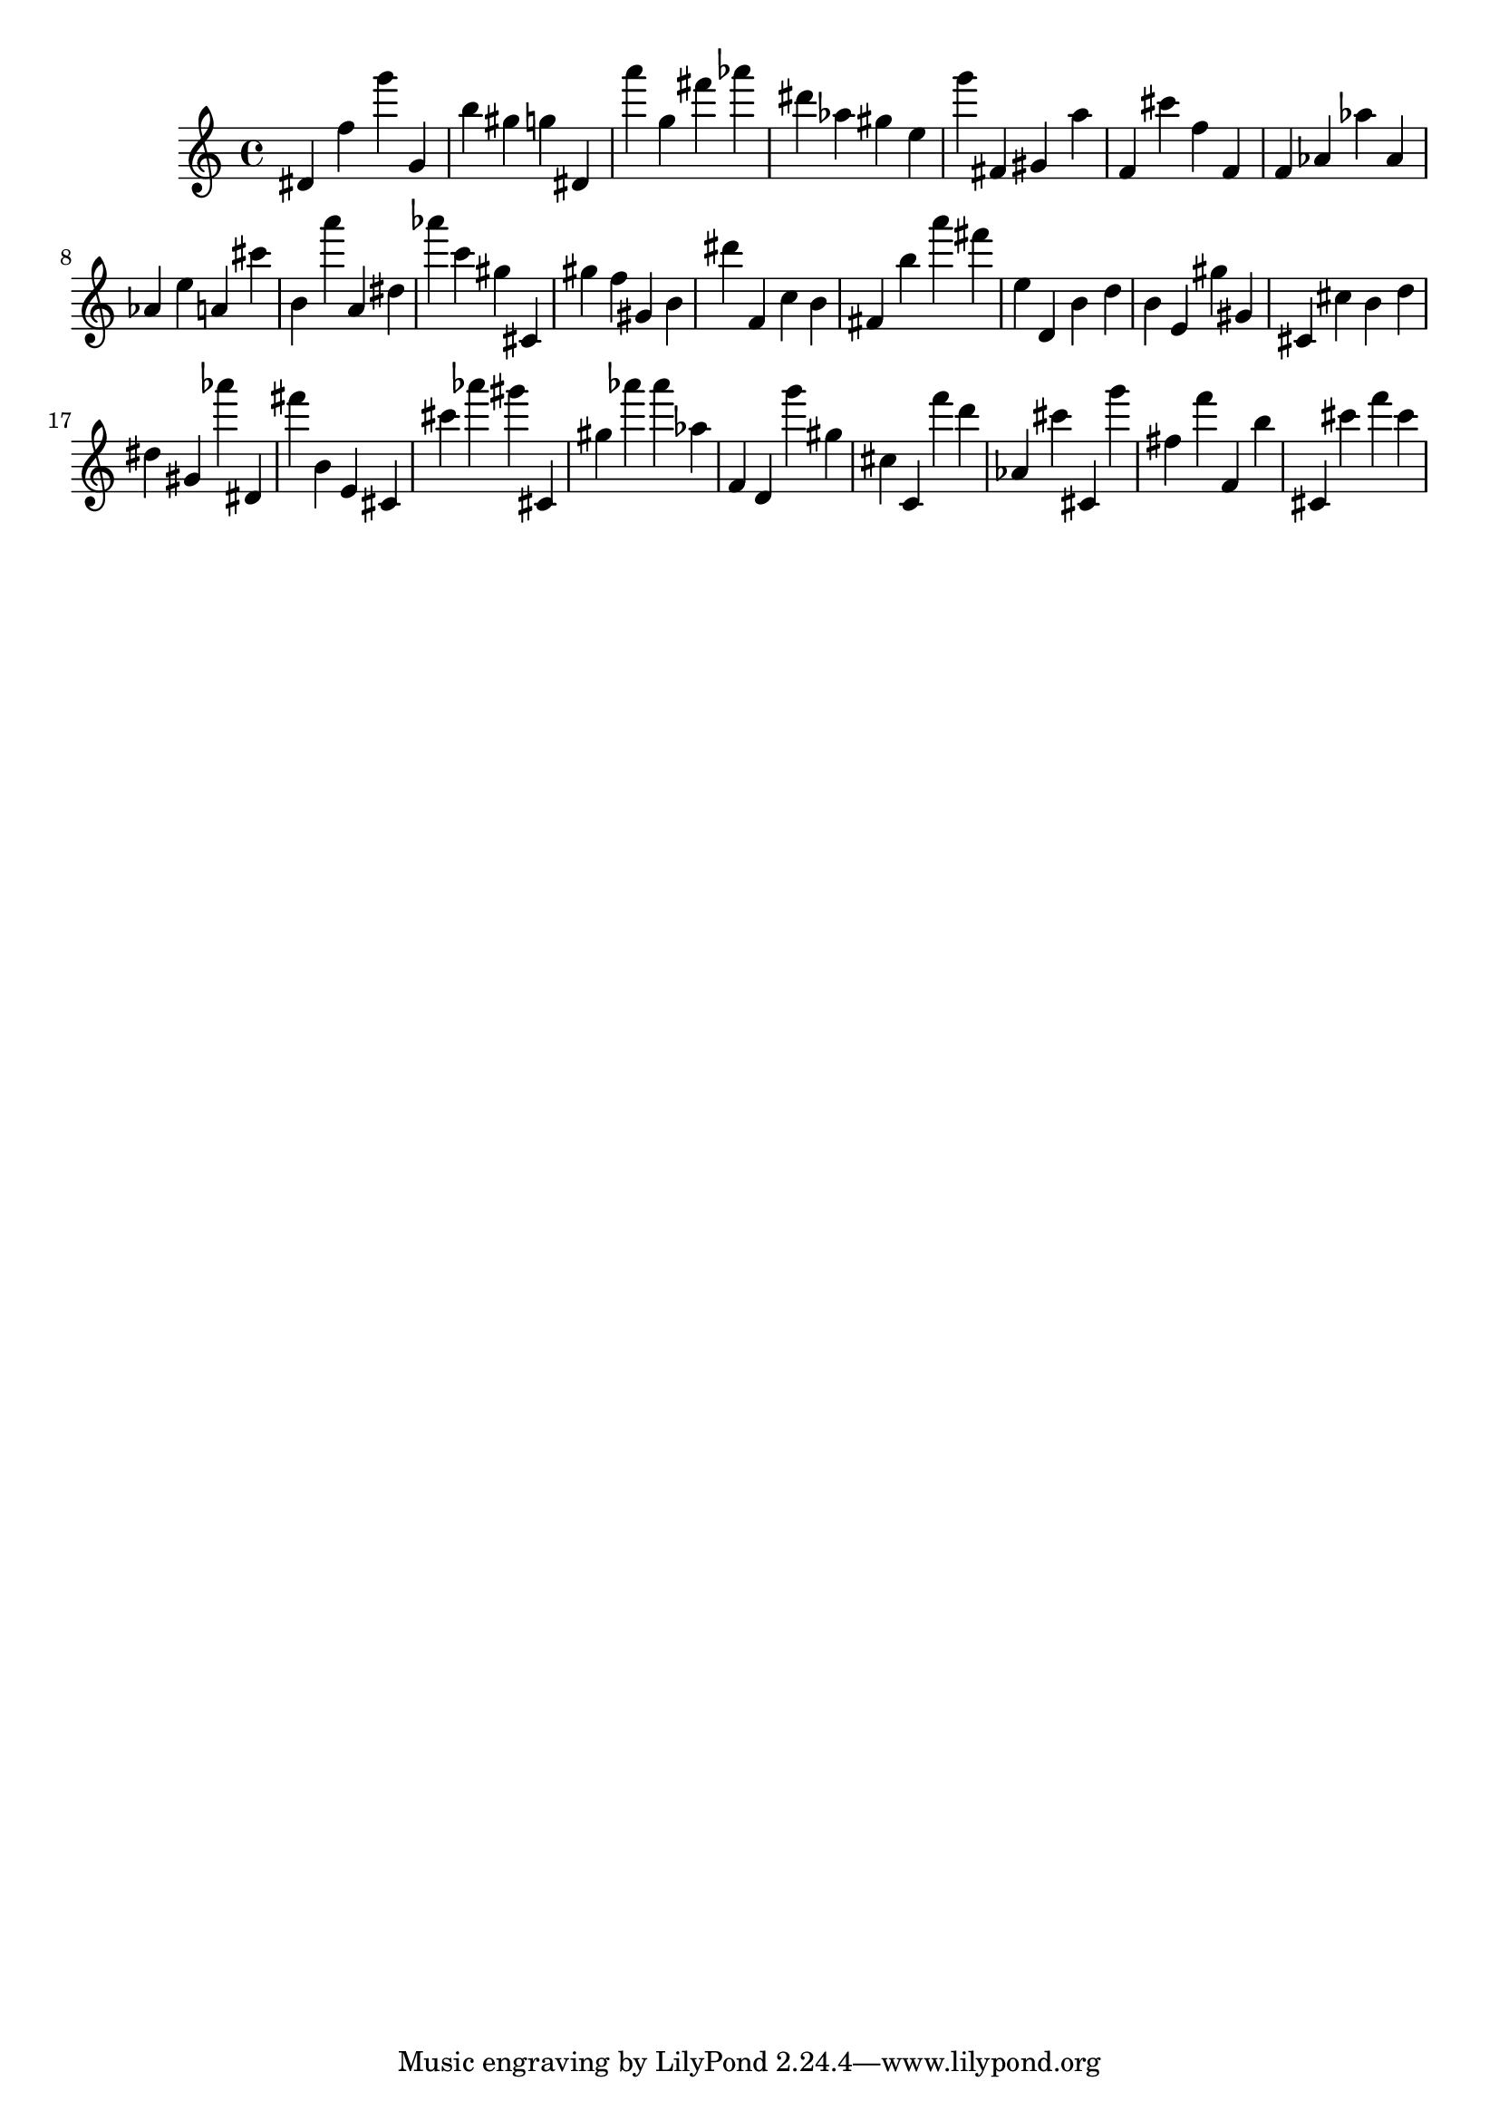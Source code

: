 \version "2.18.2"

\score {

{

\clef treble
dis' f'' g''' g' b'' gis'' g'' dis' a''' g'' fis''' as''' dis''' as'' gis'' e'' g''' fis' gis' a'' f' cis''' f'' f' f' as' as'' as' as' e'' a' cis''' b' a''' a' dis'' as''' c''' gis'' cis' gis'' f'' gis' b' dis''' f' c'' b' fis' b'' a''' fis''' e'' d' b' d'' b' e' gis'' gis' cis' cis'' b' d'' dis'' gis' as''' dis' fis''' b' e' cis' cis''' as''' gis''' cis' gis'' as''' as''' as'' f' d' g''' gis'' cis'' c' f''' d''' as' cis''' cis' g''' fis'' f''' f' b'' cis' cis''' f''' cis''' 
}

 \midi { }
 \layout { }
}